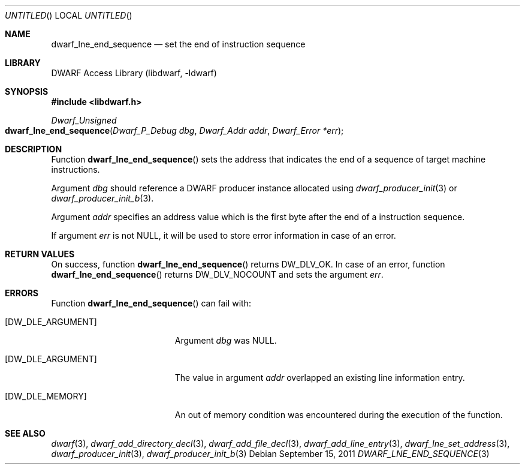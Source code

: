 .\"	$NetBSD: dwarf_lne_end_sequence.3,v 1.2 2014/03/09 16:58:04 christos Exp $
.\"
.\" Copyright (c) 2011 Kai Wang
.\" All rights reserved.
.\"
.\" Redistribution and use in source and binary forms, with or without
.\" modification, are permitted provided that the following conditions
.\" are met:
.\" 1. Redistributions of source code must retain the above copyright
.\"    notice, this list of conditions and the following disclaimer.
.\" 2. Redistributions in binary form must reproduce the above copyright
.\"    notice, this list of conditions and the following disclaimer in the
.\"    documentation and/or other materials provided with the distribution.
.\"
.\" THIS SOFTWARE IS PROVIDED BY THE AUTHOR AND CONTRIBUTORS ``AS IS'' AND
.\" ANY EXPRESS OR IMPLIED WARRANTIES, INCLUDING, BUT NOT LIMITED TO, THE
.\" IMPLIED WARRANTIES OF MERCHANTABILITY AND FITNESS FOR A PARTICULAR PURPOSE
.\" ARE DISCLAIMED.  IN NO EVENT SHALL THE AUTHOR OR CONTRIBUTORS BE LIABLE
.\" FOR ANY DIRECT, INDIRECT, INCIDENTAL, SPECIAL, EXEMPLARY, OR CONSEQUENTIAL
.\" DAMAGES (INCLUDING, BUT NOT LIMITED TO, PROCUREMENT OF SUBSTITUTE GOODS
.\" OR SERVICES; LOSS OF USE, DATA, OR PROFITS; OR BUSINESS INTERRUPTION)
.\" HOWEVER CAUSED AND ON ANY THEORY OF LIABILITY, WHETHER IN CONTRACT, STRICT
.\" LIABILITY, OR TORT (INCLUDING NEGLIGENCE OR OTHERWISE) ARISING IN ANY WAY
.\" OUT OF THE USE OF THIS SOFTWARE, EVEN IF ADVISED OF THE POSSIBILITY OF
.\" SUCH DAMAGE.
.\"
.\" Id: dwarf_lne_end_sequence.3 2074 2011-10-27 03:34:33Z jkoshy 
.\"
.Dd September 15, 2011
.Os
.Dt DWARF_LNE_END_SEQUENCE 3
.Sh NAME
.Nm dwarf_lne_end_sequence
.Nd set the end of instruction sequence
.Sh LIBRARY
.Lb libdwarf
.Sh SYNOPSIS
.In libdwarf.h
.Ft "Dwarf_Unsigned"
.Fo dwarf_lne_end_sequence
.Fa "Dwarf_P_Debug dbg"
.Fa "Dwarf_Addr addr"
.Fa "Dwarf_Error *err"
.Fc
.Sh DESCRIPTION
Function
.Fn dwarf_lne_end_sequence
sets the address that indicates the end of a sequence of target machine
instructions.
.Pp
Argument
.Ar dbg
should reference a DWARF producer instance allocated using
.Xr dwarf_producer_init 3
or
.Xr dwarf_producer_init_b 3 .
.Pp
Argument
.Ar addr
specifies an address value which is the first byte after the end of a
instruction sequence.
.Pp
If argument
.Ar err
is not NULL, it will be used to store error information in case
of an error.
.Sh RETURN VALUES
On success, function
.Fn dwarf_lne_end_sequence
returns
.Dv DW_DLV_OK .
In case of an error, function
.Fn dwarf_lne_end_sequence
returns
.Dv DW_DLV_NOCOUNT
and sets the argument
.Ar err .
.Sh ERRORS
Function
.Fn dwarf_lne_end_sequence
can fail with:
.Bl -tag -width ".Bq Er DW_DLE_ARGUMENT"
.It Bq Er DW_DLE_ARGUMENT
Argument
.Ar dbg
was NULL.
.It Bq Er DW_DLE_ARGUMENT
The value in argument
.Ar addr
overlapped an existing line information entry.
.It Bq Er DW_DLE_MEMORY
An out of memory condition was encountered during the execution of the
function.
.El
.Sh SEE ALSO
.Xr dwarf 3 ,
.Xr dwarf_add_directory_decl 3 ,
.Xr dwarf_add_file_decl 3 ,
.Xr dwarf_add_line_entry 3 ,
.Xr dwarf_lne_set_address 3 ,
.Xr dwarf_producer_init 3 ,
.Xr dwarf_producer_init_b 3
